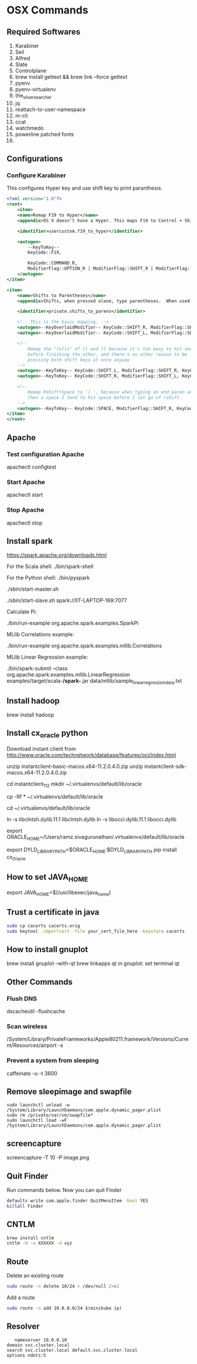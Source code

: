 * OSX Commands
** Required Softwares
   1. Karabiner
   2. Seil
   3. Alfred
   4. Slate
   5. Controlplane
   6. brew install gettext && brew link --force gettext
   7. pyenv
   8. pyenv-virtualenv
   9. the_silver_searcher
   10. jq
   11. reattach-to-user-namespace
   12. m-cli
   13. ccat
   14. watchmedo
   15. powerline patched fonts
   16.
** Configurations
***  Configure Karabiner
    This configures Hyper key and use shift key to print paranthesis.
    #+begin_src xml
      <?xml version="1.0"?>
      <root>
          <item>
          <name>Remap F19 to Hyper</name>
          <appendix>OS X doesn't have a Hyper. This maps F19 to Control + Shift + Option + Command.</appendix>

          <identifier>usercustom.f19_to_hyper</identifier>

          <autogen>
              --KeyToKey--
              KeyCode::F19,

              KeyCode::COMMAND_R,
              ModifierFlag::OPTION_R | ModifierFlag::SHIFT_R | ModifierFlag::CONTROL_R
          </autogen>
      </item>

      <item>
          <name>Shifts to Parentheses</name>
          <appendix>Shifts, when pressed alone, type parentheses.  When used with other keys they're normal shifts.</appendix>

          <identifier>private.shifts_to_parens</identifier>

          <!-- This is the basic mapping. -->
          <autogen>--KeyOverlaidModifier-- KeyCode::SHIFT_R, ModifierFlag::SHIFT_R | ModifierFlag::NONE, KeyCode::SHIFT_R, KeyCode::KEY_0, ModifierFlag::SHIFT_L</autogen>
          <autogen>--KeyOverlaidModifier-- KeyCode::SHIFT_L, ModifierFlag::SHIFT_L | ModifierFlag::NONE, KeyCode::SHIFT_L, KeyCode::KEY_9, ModifierFlag::SHIFT_R</autogen>

          <!--
              Remap the "rolls" of () and )( because it's too easy to hit one
              before finishing the other, and there's no other reason to be
              pressing both shift keys at once anyway
          -->
          <autogen>--KeyToKey-- KeyCode::SHIFT_L, ModifierFlag::SHIFT_R, KeyCode::KEY_0, ModifierFlag::SHIFT_L, KeyCode::KEY_9, ModifierFlag::SHIFT_L</autogen>
          <autogen>--KeyToKey-- KeyCode::SHIFT_R, ModifierFlag::SHIFT_L, KeyCode::KEY_9, ModifierFlag::SHIFT_L, KeyCode::KEY_0, ModifierFlag::SHIFT_L</autogen>

          <!--
              Remap Rshift+Space to ') ', because when typing an end paren and
              then a space I tend to hit space before I let go of rshift.
          -->
          <autogen>--KeyToKey-- KeyCode::SPACE, ModifierFlag::SHIFT_R, KeyCode::KEY_0, ModifierFlag::SHIFT_L, KeyCode::SPACE</autogen>
      </item>
      </root>

    #+end_src
** Apache
*** Test configuration Apache

    apachectl configtest

*** Start Apache

    apachectl start

*** Stop Apache

    apachectl stop

** Install spark
   https://spark.apache.org/downloads.html


For the Scala shell:
./bin/spark-shell

For the Python shell:
./bin/pyspark

./sbin/start-master.sh

./sbin/start-slave.sh spark://IIT-LAPTOP-169:7077



Calculate Pi:

./bin/run-example org.apache.spark.examples.SparkPi

MLlib Correlations example:

./bin/run-example org.apache.spark.examples.mllib.Correlations

MLlib Linear Regression example:

./bin/spark-submit
--class org.apache.spark.examples.mllib.LinearRegression
examples/target/scala-*/spark-*.jar data/mllib/sample_linear_regression_data.txt

** Install hadoop
   brew install hadoop
** Install cx_oracle python
   Download instant client from
   http://www.oracle.com/technetwork/database/features/oci/index.html

   unzip instantclient-basic-macos.x64-11.2.0.4.0.zip
   unzip instantclient-sdk-macos.x64-11.2.0.4.0.zip

   cd instantclient_11_2
   mkdir ~/.virtualenvs/default/lib/oracle

   cp -Rf * ~/.virtualenvs/default/lib/oracle

   cd  ~/.virtualenvs/default/lib/oracle

   ln -s libclntsh.dylib.11.1 libclntsh.dylib
   ln -s libocci.dylib.11.1 libocci.dylib

   export ORACLE_HOME=/Users/ramz.sivagurunathan/.virtualenvs/default/lib/oracle

   export DYLD_LIBRARY_PATH=$ORACLE_HOME:$DYLD_LIBRARY_PATH
   pip install cx_Oracle





** How to set JAVA_HOME
   export JAVA_HOME=$(/usr/libexec/java_home)
** Trust a certificate in java
   #+BEGIN_SRC bash
   sudo cp cacerts cacerts.orig
   sudo keytool -importcert -file your_cert_file_here -keystore cacerts
   #+END_SRC
** How to install gnuplot
   brew install gnuplot --with-qt
   brew linkapps qt
   in gnuplot:
   set terminal qt
** Other Commands
*** Flush DNS
    dscacheutil -flushcache
*** Scan wireless
    /System/Library/PrivateFrameworks/Apple80211.framework/Versions/Current/Resources/airport -s
*** Prevent a system from sleeping
    caffeinate -u -t 3600
** Remove sleepimage and swapfile
   #+begin_src
   sudo launchctl unload -w /System/Library/LaunchDaemons/com.apple.dynamic_pager.plist
   sudo rm /private/var/vm/swapfile*
   sudo launchctl load -wF /System/Library/LaunchDaemons/com.apple.dynamic_pager.plist
   #+end_src
** screencapture
   screencapture -T 10 -P image.png
** Quit Finder
   Run commands below. Now you can quit Finder
   #+begin_src bash
   defaults write com.apple.finder QuitMenuItem -bool YES
   killall Finder
   #+end_src

** CNTLM
  #+BEGIN_SRC bash
  brew install cntlm
  cntlm -H -u XXXXXX -d xyz
  #+END_SRC

** Route
   Delete an existing route
   #+BEGIN_SRC bash
   sudo route -n delete 10/24 > /dev/null 2>&1
   #+END_SRC

   Add a route
   #+BEGIN_SRC bash
   sudo route -n add 10.0.0.0/24 $(minikube ip)
   #+END_SRC
** Resolver
   #+BEGIN_SRC
   nameserver 10.0.0.10
domain svc.cluster.local
search svc.cluster.local default.svc.cluster.local
options ndots:5
   #+END_SRC
